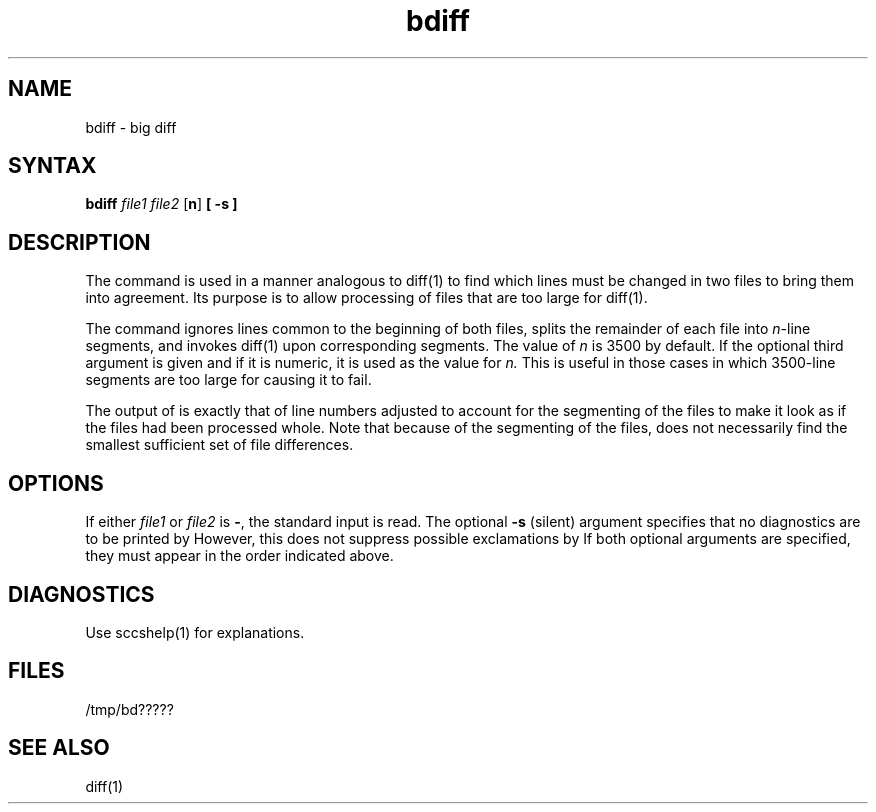.TH bdiff 1
.SH NAME
bdiff \- big diff
.SH SYNTAX
.B bdiff
\fIfile1\fR \fIfile2\fR [\fBn\fR]
.B [ \-s ]
.SH DESCRIPTION
The
.PN bdiff
command is used in a manner analogous to
diff(1)
to find which lines must be changed in two files to bring them
into agreement.
Its purpose is to allow processing of files that are too large
for diff(1).
.PP
The 
.PN bdiff
command ignores lines common to the beginning of both files,
splits the remainder of each file into
.IR n -line
segments, and invokes
diff(1)
upon corresponding segments.
The value of
.I n\^
is 3500 by default.
If the optional third argument is given and if it is
numeric, it is used as the value for
.IR n.
This is useful in those cases in which 3500-line segments are
too large for
.PN diff,
causing it to fail.
.PP
The output of
.PN bdiff
is exactly that of
.PN diff:
line numbers adjusted to account for the segmenting of the files
to make it look as if the files had been processed
whole.
Note that
because of the segmenting of the files,
.PN bdiff
does not necessarily find the
smallest sufficient set of file differences.
.SH OPTIONS
If either
.I file1\^
or
.I file2 
is \fB\-\fR,
the standard input is read.
The optional
.B \-s
(silent) argument specifies that
no diagnostics are to be printed by
.PN bdiff.
However, this does not suppress possible exclamations by
.PN diff.
If both optional arguments are specified, they must appear in the
order indicated above.
.SH DIAGNOSTICS
Use sccshelp(1) for explanations.
.SH FILES
/tmp/bd?????
.SH "SEE ALSO"
diff(1)
